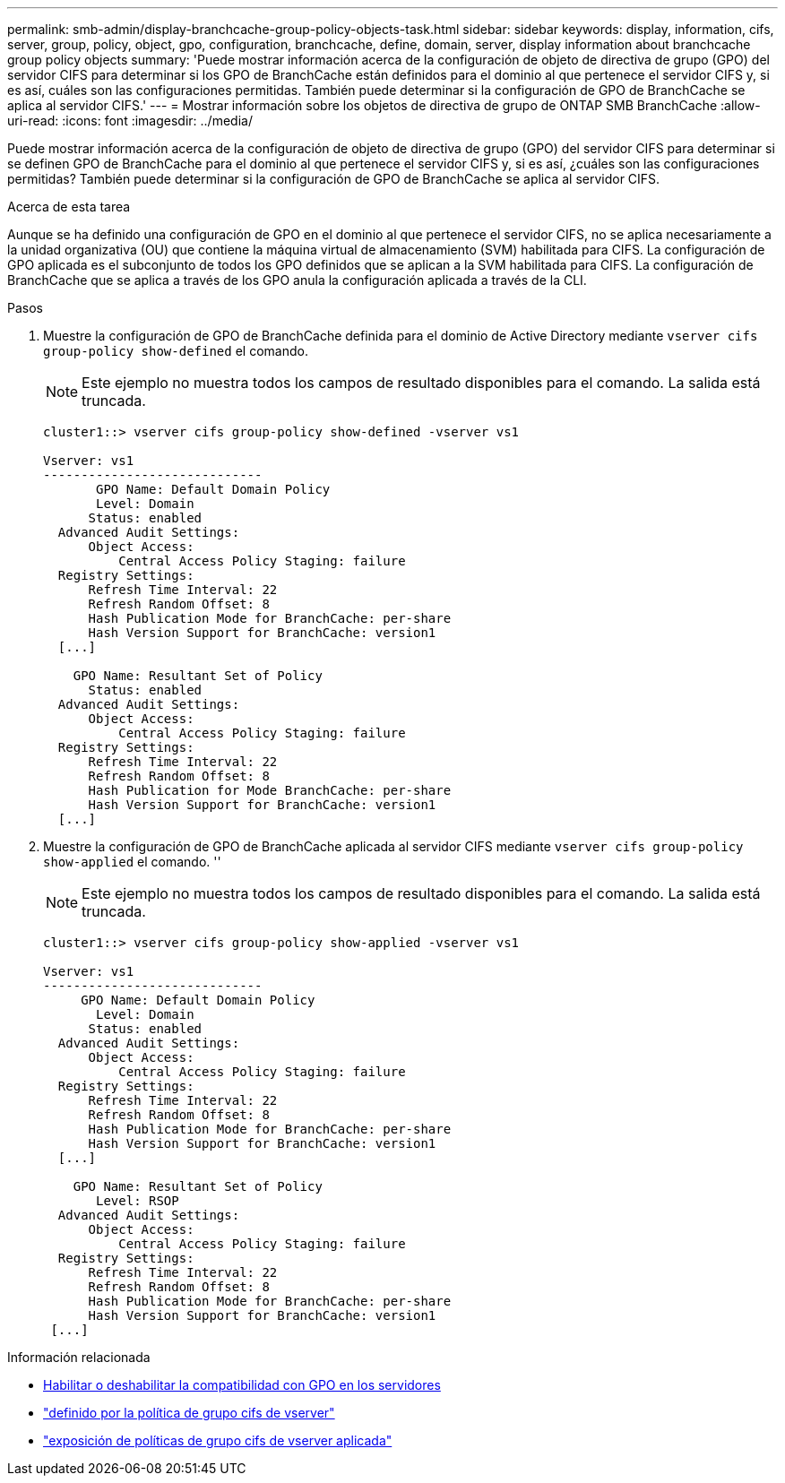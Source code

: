 ---
permalink: smb-admin/display-branchcache-group-policy-objects-task.html 
sidebar: sidebar 
keywords: display, information, cifs, server, group, policy, object, gpo, configuration, branchcache, define, domain, server, display information about branchcache group policy objects 
summary: 'Puede mostrar información acerca de la configuración de objeto de directiva de grupo (GPO) del servidor CIFS para determinar si los GPO de BranchCache están definidos para el dominio al que pertenece el servidor CIFS y, si es así, cuáles son las configuraciones permitidas. También puede determinar si la configuración de GPO de BranchCache se aplica al servidor CIFS.' 
---
= Mostrar información sobre los objetos de directiva de grupo de ONTAP SMB BranchCache
:allow-uri-read: 
:icons: font
:imagesdir: ../media/


[role="lead"]
Puede mostrar información acerca de la configuración de objeto de directiva de grupo (GPO) del servidor CIFS para determinar si se definen GPO de BranchCache para el dominio al que pertenece el servidor CIFS y, si es así, ¿cuáles son las configuraciones permitidas? También puede determinar si la configuración de GPO de BranchCache se aplica al servidor CIFS.

.Acerca de esta tarea
Aunque se ha definido una configuración de GPO en el dominio al que pertenece el servidor CIFS, no se aplica necesariamente a la unidad organizativa (OU) que contiene la máquina virtual de almacenamiento (SVM) habilitada para CIFS. La configuración de GPO aplicada es el subconjunto de todos los GPO definidos que se aplican a la SVM habilitada para CIFS. La configuración de BranchCache que se aplica a través de los GPO anula la configuración aplicada a través de la CLI.

.Pasos
. Muestre la configuración de GPO de BranchCache definida para el dominio de Active Directory mediante `vserver cifs group-policy show-defined` el comando.
+
[NOTE]
====
Este ejemplo no muestra todos los campos de resultado disponibles para el comando. La salida está truncada.

====
+
[listing]
----
cluster1::> vserver cifs group-policy show-defined -vserver vs1

Vserver: vs1
-----------------------------
       GPO Name: Default Domain Policy
       Level: Domain
      Status: enabled
  Advanced Audit Settings:
      Object Access:
          Central Access Policy Staging: failure
  Registry Settings:
      Refresh Time Interval: 22
      Refresh Random Offset: 8
      Hash Publication Mode for BranchCache: per-share
      Hash Version Support for BranchCache: version1
  [...]

    GPO Name: Resultant Set of Policy
      Status: enabled
  Advanced Audit Settings:
      Object Access:
          Central Access Policy Staging: failure
  Registry Settings:
      Refresh Time Interval: 22
      Refresh Random Offset: 8
      Hash Publication for Mode BranchCache: per-share
      Hash Version Support for BranchCache: version1
  [...]
----
. Muestre la configuración de GPO de BranchCache aplicada al servidor CIFS mediante `vserver cifs group-policy show-applied` el comando. ''
+
[NOTE]
====
Este ejemplo no muestra todos los campos de resultado disponibles para el comando. La salida está truncada.

====
+
[listing]
----
cluster1::> vserver cifs group-policy show-applied -vserver vs1

Vserver: vs1
-----------------------------
     GPO Name: Default Domain Policy
       Level: Domain
      Status: enabled
  Advanced Audit Settings:
      Object Access:
          Central Access Policy Staging: failure
  Registry Settings:
      Refresh Time Interval: 22
      Refresh Random Offset: 8
      Hash Publication Mode for BranchCache: per-share
      Hash Version Support for BranchCache: version1
  [...]

    GPO Name: Resultant Set of Policy
       Level: RSOP
  Advanced Audit Settings:
      Object Access:
          Central Access Policy Staging: failure
  Registry Settings:
      Refresh Time Interval: 22
      Refresh Random Offset: 8
      Hash Publication Mode for BranchCache: per-share
      Hash Version Support for BranchCache: version1
 [...]
----


.Información relacionada
* xref:enable-disable-gpo-support-task.adoc[Habilitar o deshabilitar la compatibilidad con GPO en los servidores]
* link:https://docs.netapp.com/us-en/ontap-cli/vserver-cifs-group-policy-show-defined.html["definido por la política de grupo cifs de vserver"^]
* link:https://docs.netapp.com/us-en/ontap-cli/vserver-cifs-group-policy-show-applied.html["exposición de políticas de grupo cifs de vserver aplicada"^]

